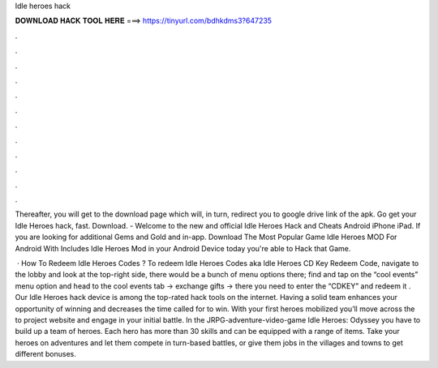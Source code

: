 Idle heroes hack



𝐃𝐎𝐖𝐍𝐋𝐎𝐀𝐃 𝐇𝐀𝐂𝐊 𝐓𝐎𝐎𝐋 𝐇𝐄𝐑𝐄 ===> https://tinyurl.com/bdhkdms3?647235



.



.



.



.



.



.



.



.



.



.



.



.

Thereafter, you will get to the download page which will, in turn, redirect you to google drive link of the apk. Go get your Idle Heroes hack, fast. Download. - Welcome to the new and official Idle Heroes Hack and Cheats Android iPhone iPad. If you are looking for additional Gems and Gold and in-app. Download The Most Popular Game Idle Heroes MOD For Android With Includes Idle Heroes Mod in your Android Device today you're able to Hack that Game.

 · How To Redeem Idle Heroes Codes ? To redeem Idle Heroes Codes aka Idle Heroes CD Key Redeem Code, navigate to the lobby and look at the top-right side, there would be a bunch of menu options there; find and tap on the “cool events” menu option and head to the cool events tab -> exchange gifts -> there you need to enter the “CDKEY” and redeem it . Our Idle Heroes hack device is among the top-rated hack tools on the internet. Having a solid team enhances your opportunity of winning and decreases the time called for to win. With your first heroes mobilized you’ll move across the to project website and engage in your initial battle. In the JRPG-adventure-video-game Idle Heroes: Odyssey you have to build up a team of heroes. Each hero has more than 30 skills and can be equipped with a range of items. Take your heroes on adventures and let them compete in turn-based battles, or give them jobs in the villages and towns to get different bonuses.
